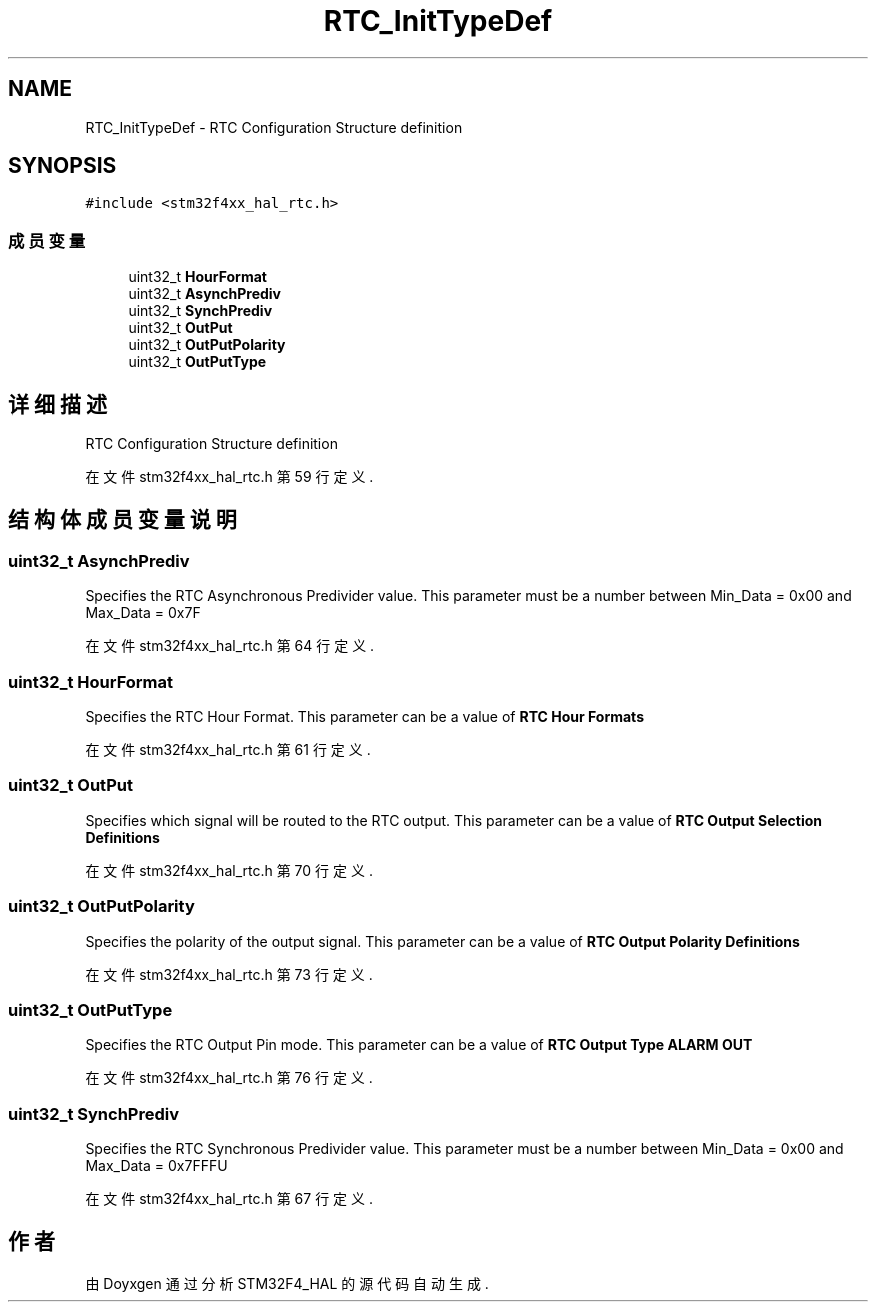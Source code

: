 .TH "RTC_InitTypeDef" 3 "2020年 八月 7日 星期五" "Version 1.24.0" "STM32F4_HAL" \" -*- nroff -*-
.ad l
.nh
.SH NAME
RTC_InitTypeDef \- RTC Configuration Structure definition  

.SH SYNOPSIS
.br
.PP
.PP
\fC#include <stm32f4xx_hal_rtc\&.h>\fP
.SS "成员变量"

.in +1c
.ti -1c
.RI "uint32_t \fBHourFormat\fP"
.br
.ti -1c
.RI "uint32_t \fBAsynchPrediv\fP"
.br
.ti -1c
.RI "uint32_t \fBSynchPrediv\fP"
.br
.ti -1c
.RI "uint32_t \fBOutPut\fP"
.br
.ti -1c
.RI "uint32_t \fBOutPutPolarity\fP"
.br
.ti -1c
.RI "uint32_t \fBOutPutType\fP"
.br
.in -1c
.SH "详细描述"
.PP 
RTC Configuration Structure definition 
.PP
在文件 stm32f4xx_hal_rtc\&.h 第 59 行定义\&.
.SH "结构体成员变量说明"
.PP 
.SS "uint32_t AsynchPrediv"
Specifies the RTC Asynchronous Predivider value\&. This parameter must be a number between Min_Data = 0x00 and Max_Data = 0x7F 
.PP
在文件 stm32f4xx_hal_rtc\&.h 第 64 行定义\&.
.SS "uint32_t HourFormat"
Specifies the RTC Hour Format\&. This parameter can be a value of \fBRTC Hour Formats\fP 
.PP
在文件 stm32f4xx_hal_rtc\&.h 第 61 行定义\&.
.SS "uint32_t OutPut"
Specifies which signal will be routed to the RTC output\&. This parameter can be a value of \fBRTC Output Selection Definitions\fP 
.PP
在文件 stm32f4xx_hal_rtc\&.h 第 70 行定义\&.
.SS "uint32_t OutPutPolarity"
Specifies the polarity of the output signal\&. This parameter can be a value of \fBRTC Output Polarity Definitions\fP 
.PP
在文件 stm32f4xx_hal_rtc\&.h 第 73 行定义\&.
.SS "uint32_t OutPutType"
Specifies the RTC Output Pin mode\&. This parameter can be a value of \fBRTC Output Type ALARM OUT\fP 
.PP
在文件 stm32f4xx_hal_rtc\&.h 第 76 行定义\&.
.SS "uint32_t SynchPrediv"
Specifies the RTC Synchronous Predivider value\&. This parameter must be a number between Min_Data = 0x00 and Max_Data = 0x7FFFU 
.PP
在文件 stm32f4xx_hal_rtc\&.h 第 67 行定义\&.

.SH "作者"
.PP 
由 Doyxgen 通过分析 STM32F4_HAL 的 源代码自动生成\&.
